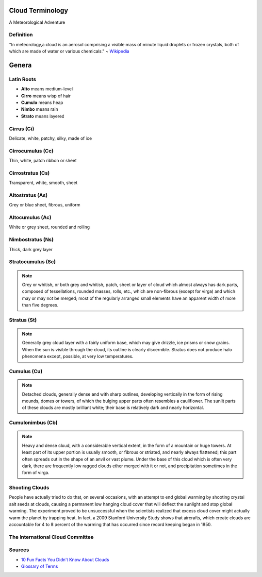 Cloud Terminology
=================

A Meteorological Adventure

Definition
----------

"In meteorology,a cloud is an aerosol comprising a visible mass of
minute liquid droplets or frozen crystals, both of which are made of
water or various chemicals." ~ `Wikipedia`_

Genera
======

Latin Roots
-----------

* **Alto** means medium-level
* **Cirro** means wisp of hair
* **Cumulo** means heap
* **Nimbo** means rain
* **Strato** means layered

Cirrus (Ci)
-----------

Delicate, white, patchy, silky, made of ice

.. figure:: static/cirrus.jpg
    :align: center
    :height: 400px


Cirrocumulus (Cc)
-----------------

Thin, white, patch ribbon or sheet

.. figure:: static/cirrocumulus.jpg
    :align: center
    :height: 400px

Cirrostratus (Cs)
-----------------

Transparent, white, smooth, sheet

.. figure:: static/

Altostratus (As)
----------------

Grey or blue sheet, fibrous, uniform

Altocumulus (Ac)
----------------

White or grey sheet, rounded and rolling

Nimbostratus (Ns)
-----------------

Thick, dark grey layer

Stratocumulus (Sc)
------------------

.. note::

    Grey or whitish, or both grey and whitish, patch, sheet or layer of cloud
    which almost always has dark parts, composed of tessellations, rounded
    masses, rolls, etc., which are non-fibrous (except for virga) and which
    may or may not be merged; most of the regularly arranged small elements
    have an apparent width of more than five degrees.

Stratus (St)
------------

.. note::

    Generally grey cloud layer with a fairly uniform base, which may give
    drizzle, ice prisms or snow grains. When the sun is visible through the
    cloud, its outline is clearly discernible. Stratus does not produce halo
    phenomena except, possible, at very low temperatures.

Cumulus (Cu)
------------

.. note::

    Detached clouds, generally dense and with sharp outlines, developing
    vertically in the form of rising mounds, domes or towers, of which the
    bulging upper parts often resembles a cauliflower. The sunlit parts of
    these clouds are mostly brilliant white; their base is relatively dark
    and nearly horizontal. 

Cumulonimbus (Cb)
-----------------

.. note::

    Heavy and dense cloud, with a considerable vertical extent, in the form
    of a mountain or huge towers. At least part of its upper portion is
    usually smooth, or fibrous or striated, and nearly always flattened; this
    part often spreads out in the shape of an anvil or vast plume. Under the
    base of this cloud which is often very dark, there are frequently low
    ragged clouds ether merged with it or not, and precipitation sometimes in
    the form of virga.



Shooting Clouds
---------------

People have actually tried to do that, on several occasions, with an
attempt to end global warming by shooting crystal salt seeds at
clouds, causing a permanent low hanging cloud cover that will
deflect the sunlight and stop global warming. The experiment proved
to be unsuccessful when the scientists realized that excess cloud
cover might actually warm the planet by trapping heat. In fact, a
2009 Stanford University Study shows that aircrafts, which create
clouds are accountable for 4 to 8 percent of the warming that has
occurred since record keeping began in 1850.

The International Cloud Committee
---------------------------------




Sources
-------

* `10 Fun Facts You Didn't Know About Clouds`_
* `Glossary of Terms`_
  
.. _Wikipedia: https://en.wikipedia.org/wiki/Cloud
.. _Glossary of Terms: http://www.skystef.be/clasclouds-terms.htm
.. _10 Fun Facts You Didn't Know About Clouds: https://www.cloudyn.com/blog/10-fun-facts-you-didnt-know-about-clouds/
